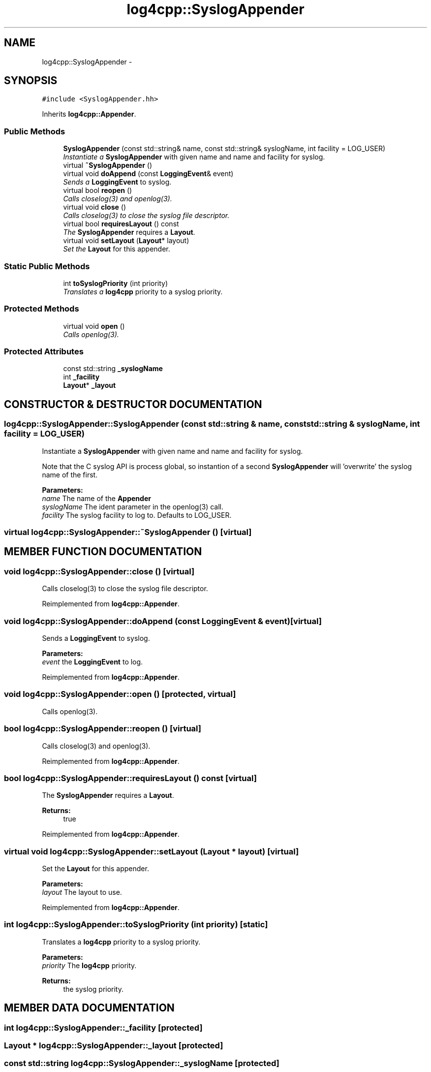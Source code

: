 .TH log4cpp::SyslogAppender 3 "24 Feb 2001" "log4cpp" \" -*- nroff -*-
.ad l
.nh
.SH NAME
log4cpp::SyslogAppender \- 
.SH SYNOPSIS
.br
.PP
\fC#include <SyslogAppender.hh>\fR
.PP
Inherits \fBlog4cpp::Appender\fR.
.PP
.SS Public Methods

.in +1c
.ti -1c
.RI "\fBSyslogAppender\fR (const std::string& name, const std::string& syslogName, int facility = LOG_USER)"
.br
.RI "\fIInstantiate a \fBSyslogAppender\fR with given name and name and facility for syslog.\fR"
.ti -1c
.RI "virtual \fB~SyslogAppender\fR ()"
.br
.ti -1c
.RI "virtual void \fBdoAppend\fR (const \fBLoggingEvent\fR& event)"
.br
.RI "\fISends a \fBLoggingEvent\fR to syslog.\fR"
.ti -1c
.RI "virtual bool \fBreopen\fR ()"
.br
.RI "\fICalls closelog(3) and openlog(3).\fR"
.ti -1c
.RI "virtual void \fBclose\fR ()"
.br
.RI "\fICalls closelog(3) to close the syslog file descriptor.\fR"
.ti -1c
.RI "virtual bool \fBrequiresLayout\fR () const"
.br
.RI "\fIThe \fBSyslogAppender\fR requires a \fBLayout\fR.\fR"
.ti -1c
.RI "virtual void \fBsetLayout\fR (\fBLayout\fR* layout)"
.br
.RI "\fISet the \fBLayout\fR for this appender.\fR"
.in -1c
.SS Static Public Methods

.in +1c
.ti -1c
.RI "int \fBtoSyslogPriority\fR (int priority)"
.br
.RI "\fITranslates a \fBlog4cpp\fR priority to a syslog priority.\fR"
.in -1c
.SS Protected Methods

.in +1c
.ti -1c
.RI "virtual void \fBopen\fR ()"
.br
.RI "\fICalls openlog(3).\fR"
.in -1c
.SS Protected Attributes

.in +1c
.ti -1c
.RI "const std::string \fB_syslogName\fR"
.br
.ti -1c
.RI "int \fB_facility\fR"
.br
.ti -1c
.RI "\fBLayout\fR* \fB_layout\fR"
.br
.in -1c
.SH CONSTRUCTOR & DESTRUCTOR DOCUMENTATION
.PP 
.SS log4cpp::SyslogAppender::SyslogAppender (const std::string & name, const std::string & syslogName, int facility = LOG_USER)
.PP
Instantiate a \fBSyslogAppender\fR with given name and name and facility for syslog.
.PP
Note that the C syslog API is process global, so  instantion of a second \fBSyslogAppender\fR will 'overwrite' the  syslog name of the first. 
.PP
\fBParameters: \fR
.in +1c
.TP
\fB\fIname\fR\fR The name of the \fBAppender\fR 
.TP
\fB\fIsyslogName\fR\fR The ident parameter in the openlog(3) call. 
.TP
\fB\fIfacility\fR\fR The syslog facility to log to. Defaults to LOG_USER. 
.SS virtual log4cpp::SyslogAppender::~SyslogAppender ()\fC [virtual]\fR
.PP
.SH MEMBER FUNCTION DOCUMENTATION
.PP 
.SS void log4cpp::SyslogAppender::close ()\fC [virtual]\fR
.PP
Calls closelog(3) to close the syslog file descriptor.
.PP
Reimplemented from \fBlog4cpp::Appender\fR.
.SS void log4cpp::SyslogAppender::doAppend (const \fBLoggingEvent\fR & event)\fC [virtual]\fR
.PP
Sends a \fBLoggingEvent\fR to syslog.
.PP
\fBParameters: \fR
.in +1c
.TP
\fB\fIevent\fR\fR the \fBLoggingEvent\fR to log. 
.PP
Reimplemented from \fBlog4cpp::Appender\fR.
.SS void log4cpp::SyslogAppender::open ()\fC [protected, virtual]\fR
.PP
Calls openlog(3).
.PP
.SS bool log4cpp::SyslogAppender::reopen ()\fC [virtual]\fR
.PP
Calls closelog(3) and openlog(3).
.PP
Reimplemented from \fBlog4cpp::Appender\fR.
.SS bool log4cpp::SyslogAppender::requiresLayout () const\fC [virtual]\fR
.PP
The \fBSyslogAppender\fR requires a \fBLayout\fR.
.PP
\fBReturns: \fR
.in +1c
 true 
.PP
Reimplemented from \fBlog4cpp::Appender\fR.
.SS virtual void log4cpp::SyslogAppender::setLayout (\fBLayout\fR * layout)\fC [virtual]\fR
.PP
Set the \fBLayout\fR for this appender.
.PP
\fBParameters: \fR
.in +1c
.TP
\fB\fIlayout\fR\fR The layout to use. 
.PP
Reimplemented from \fBlog4cpp::Appender\fR.
.SS int log4cpp::SyslogAppender::toSyslogPriority (int priority)\fC [static]\fR
.PP
Translates a \fBlog4cpp\fR priority to a syslog priority.
.PP
\fBParameters: \fR
.in +1c
.TP
\fB\fIpriority\fR\fR The \fBlog4cpp\fR priority. 
.PP
\fBReturns: \fR
.in +1c
 the syslog priority. 
.SH MEMBER DATA DOCUMENTATION
.PP 
.SS int log4cpp::SyslogAppender::_facility\fC [protected]\fR
.PP
.SS \fBLayout\fR * log4cpp::SyslogAppender::_layout\fC [protected]\fR
.PP
.SS const std::string log4cpp::SyslogAppender::_syslogName\fC [protected]\fR
.PP


.SH AUTHOR
.PP 
Generated automatically by Doxygen for log4cpp from the source code.